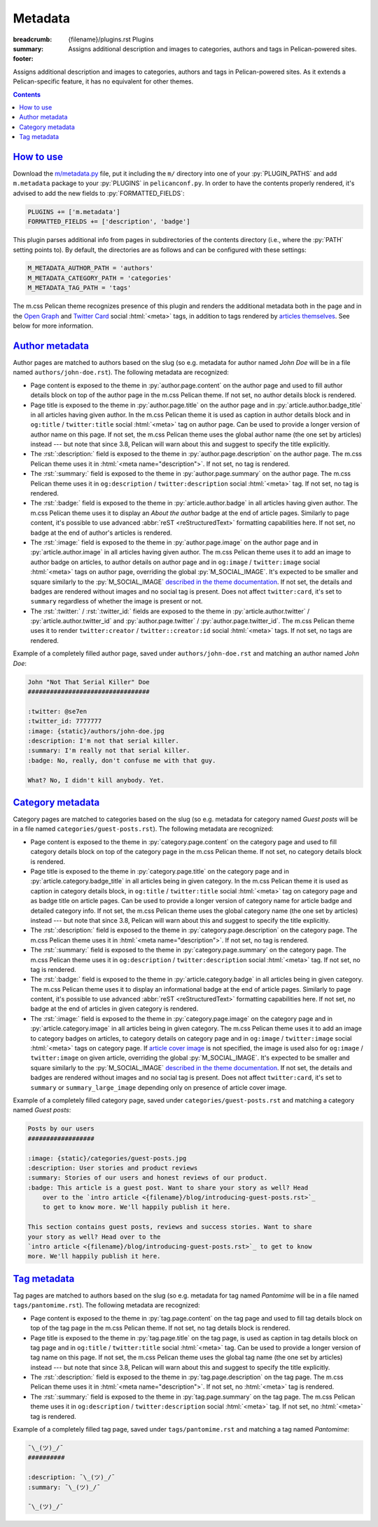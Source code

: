 ..
    This file is part of m.css.

    Copyright © 2017, 2018, 2019 Vladimír Vondruš <mosra@centrum.cz>

    Permission is hereby granted, free of charge, to any person obtaining a
    copy of this software and associated documentation files (the "Software"),
    to deal in the Software without restriction, including without limitation
    the rights to use, copy, modify, merge, publish, distribute, sublicense,
    and/or sell copies of the Software, and to permit persons to whom the
    Software is furnished to do so, subject to the following conditions:

    The above copyright notice and this permission notice shall be included
    in all copies or substantial portions of the Software.

    THE SOFTWARE IS PROVIDED "AS IS", WITHOUT WARRANTY OF ANY KIND, EXPRESS OR
    IMPLIED, INCLUDING BUT NOT LIMITED TO THE WARRANTIES OF MERCHANTABILITY,
    FITNESS FOR A PARTICULAR PURPOSE AND NONINFRINGEMENT. IN NO EVENT SHALL
    THE AUTHORS OR COPYRIGHT HOLDERS BE LIABLE FOR ANY CLAIM, DAMAGES OR OTHER
    LIABILITY, WHETHER IN AN ACTION OF CONTRACT, TORT OR OTHERWISE, ARISING
    FROM, OUT OF OR IN CONNECTION WITH THE SOFTWARE OR THE USE OR OTHER
    DEALINGS IN THE SOFTWARE.
..

Metadata
########

:breadcrumb: {filename}/plugins.rst Plugins
:summary: Assigns additional description and images to categories, authors and
    tags in Pelican-powered sites.
:footer:
    .. note-dim::
        :class: m-text-center

        `« Links and other <{filename}/plugins/links.rst>`_ | `Plugins <{filename}/plugins.rst>`_

.. role:: html(code)
    :language: html
.. role:: py(code)
    :language: py
.. role:: rst(code)
    :language: rst

Assigns additional description and images to categories, authors and tags in
Pelican-powered sites. As it extends a Pelican-specific feature, it has no
equivalent for other themes.

.. contents::
    :class: m-block m-default

`How to use`_
=============

Download the `m/metadata.py <{filename}/plugins.rst>`_ file, put it including
the ``m/`` directory into one of your :py:`PLUGIN_PATHS` and add ``m.metadata``
package to your :py:`PLUGINS` in ``pelicanconf.py``. In order to have the
contents properly rendered, it's advised to add the new fields to
:py:`FORMATTED_FIELDS`:

.. code:: py

    PLUGINS += ['m.metadata']
    FORMATTED_FIELDS += ['description', 'badge']

This plugin parses additional info from pages in subdirectories of the contents
directory (i.e., where the :py:`PATH` setting points to). By default, the
directories are as follows and can be configured with these settings:

.. code:: py

    M_METADATA_AUTHOR_PATH = 'authors'
    M_METADATA_CATEGORY_PATH = 'categories'
    M_METADATA_TAG_PATH = 'tags'

The m.css Pelican theme recognizes presence of this plugin and renders the
additional metadata both in the page and in the `Open Graph <http://ogp.me/>`_
and `Twitter Card <https://developer.twitter.com/en/docs/tweets/optimize-with-cards/overview/summary-card-with-large-image>`_
social :html:`<meta>` tags, in addition to tags rendered by
`articles themselves <{filename}/themes/pelican.rst#social-meta-tags-for-articles>`_.
See below for more information.

`Author metadata`_
==================

Author pages are matched to authors based on the slug (so e.g. metadata for
author named *John Doe* will be in a file named ``authors/john-doe.rst``). The
following metadata are recognized:

-   Page content is exposed to the theme in :py:`author.page.content` on the
    author page and used to fill author details block on top of the author page
    in the m.css Pelican theme. If not set, no author details block is
    rendered.
-   Page title is exposed to the theme in :py:`author.page.title` on the author
    page and in :py:`article.author.badge_title` in all articles having given
    author. In the m.css Pelican theme it is used as caption in author details
    block and in ``og:title`` / ``twitter:title`` social :html:`<meta>` tag on
    author page. Can be used to provide a longer version of author name on this
    page. If not set, the m.css Pelican theme uses the global author name (the
    one set by articles) instead --- but note that since 3.8, Pelican will warn
    about this and suggest to specify the title explicitly.
-   The :rst:`:description:` field is exposed to the theme in
    :py:`author.page.description` on the author page. The m.css Pelican theme
    uses it in :html:`<meta name="description">`. If not set, no tag is
    rendered.
-   The :rst:`:summary:` field is exposed to the theme in :py:`author.page.summary`
    on the author page. The m.css Pelican theme uses it in ``og:description``
    / ``twitter:description`` social :html:`<meta>` tag. If not set, no tag is
    rendered.
-   The :rst:`:badge:` field is exposed to the theme in :py:`article.author.badge`
    in all articles having given author. The m.css Pelican theme uses it to
    display an *About the author* badge at the end of article pages. Similarly
    to page content, it's possible to use advanced :abbr:`reST <reStructuredText>`
    formatting capabilities here. If not set, no badge at the end of author's
    articles is rendered.
-   The :rst:`:image:` field is exposed to the theme in :py:`author.page.image`
    on the author page and in :py:`article.author.image` in all articles having
    given author. The m.css Pelican theme uses it to add an image to author
    badge on articles, to author details on author page and in ``og:image`` /
    ``twitter:image`` social :html:`<meta>` tags on author page, overriding the
    global :py:`M_SOCIAL_IMAGE`. It's expected to be smaller and square
    similarly to the :py:`M_SOCIAL_IMAGE` `described in the theme documentation <{filename}/themes/pelican.rst#global-site-image>`_.
    If not set, the details and badges are rendered without images and no
    social tag is present. Does not affect ``twitter:card``, it's set to
    ``summary`` regardless of whether the image is present or not.
-   The :rst:`:twitter:` / :rst:`:twitter_id:` fields are exposed to the theme
    in :py:`article.author.twitter` / :py:`article.author.twitter_id` and
    :py:`author.page.twitter` / :py:`author.page.twitter_id`. The m.css
    Pelican theme uses it to render ``twitter:creator`` / ``twitter::creator:id``
    social :html:`<meta>` tags. If not set, no tags are rendered.

Example of a completely filled author page, saved under ``authors/john-doe.rst``
and matching an author named *John Doe*:

.. code:: rst

    John "Not That Serial Killer" Doe
    #################################

    :twitter: @se7en
    :twitter_id: 7777777
    :image: {static}/authors/john-doe.jpg
    :description: I'm not that serial killer.
    :summary: I'm really not that serial killer.
    :badge: No, really, don't confuse me with that guy.

    What? No, I didn't kill anybody. Yet.

.. note-info::

    See how author info is rendered in the m.css Pelican theme
    `on the author page <{author}an-author>`_ and
    `on the article page <{filename}/examples/article.rst>`_.

`Category metadata`_
====================

Category pages are matched to categories based on the slug (so e.g. metadata
for category named *Guest posts* will be in a file named
``categories/guest-posts.rst``). The following metadata are recognized:

-   Page content is exposed to the theme in :py:`category.page.content` on the
    category page and used to fill category details block on top of the
    category page in the m.css Pelican theme. If not set, no category details
    block is rendered.
-   Page title is exposed to the theme in :py:`category.page.title` on the
    category page and in :py:`article.category.badge_title` in all articles
    being in given category. In the m.css Pelican theme it is used as caption
    in category details block, in ``og:title`` / ``twitter:title`` social
    :html:`<meta>` tag on category page and as badge title on article pages.
    Can be used to provide a longer version of category name for article badge
    and detailed category info. If not set, the m.css Pelican theme uses the
    global category name (the one set by articles) instead --- but note that
    since 3.8, Pelican will warn about this and suggest to specify the title
    explicitly.
-   The :rst:`:description:` field is exposed to the theme in
    :py:`category.page.description` on the category page. The m.css Pelican
    theme uses it in :html:`<meta name="description">`. If not set, no tag is
    rendered.
-   The :rst:`:summary:` field is exposed to the theme in :py:`category.page.summary`
    on the category page. The m.css Pelican theme uses it in ``og:description``
    / ``twitter:description`` social :html:`<meta>` tag. If not set, no tag is
    rendered.
-   The :rst:`:badge:` field is exposed to the theme in :py:`article.category.badge`
    in all articles being in given category. The m.css Pelican theme uses it to
    display an informational badge at the end of article pages. Similarly to
    page content, it's possible to use advanced :abbr:`reST <reStructuredText>`
    formatting capabilities here. If not set, no badge at the end of articles
    in given category is rendered.
-   The :rst:`:image:` field is exposed to the theme in :py:`category.page.image`
    on the category page and in :py:`article.category.image` in all articles
    being in given category. The m.css Pelican theme uses it to add an image to
    category badges on articles, to category details on category page and
    in ``og:image`` / ``twitter:image`` social :html:`<meta>` tags on category
    page. If `article cover image <{filename}/themes/pelican.rst#jumbo-articles>`_
    is not specified, the image is used also for ``og:image`` / ``twitter:image``
    on given article, overriding the global :py:`M_SOCIAL_IMAGE`. It's expected
    to be smaller and square similarly to the
    :py:`M_SOCIAL_IMAGE` `described in the theme documentation <{filename}/themes/pelican.rst#global-site-image>`_.
    If not set, the details and badges are rendered without images and no
    social tag is present. Does not affect ``twitter:card``, it's set to
    ``summary`` or ``summary_large_image`` depending only on presence of
    article cover image.

Example of a completely filled category page, saved under ``categories/guest-posts.rst``
and matching a category named *Guest posts*:

.. code:: rst

    Posts by our users
    ##################

    :image: {static}/categories/guest-posts.jpg
    :description: User stories and product reviews
    :summary: Stories of our users and honest reviews of our product.
    :badge: This article is a guest post. Want to share your story as well? Head
        over to the `intro article <{filename}/blog/introducing-guest-posts.rst>`_
        to get to know more. We'll happily publish it here.

    This section contains guest posts, reviews and success stories. Want to share
    your story as well? Head over to the
    `intro article <{filename}/blog/introducing-guest-posts.rst>`_ to get to know
    more. We'll happily publish it here.

.. note-info::

    See how category info is rendered in the m.css Pelican theme
    `on the category page <{category}a-category>`_ and
    `on the article page <{filename}/examples/article.rst>`_.

`Tag metadata`_
===============

Tag pages are matched to authors based on the slug (so e.g. metadata for
tag named *Pantomime* will be in a file named ``tags/pantomime.rst``). The
following metadata are recognized:

-   Page content is exposed to the theme in :py:`tag.page.content` on the tag
    page and used to fill tag details block on top of the tag page in the m.css
    Pelican theme. If not set, no tag details block is rendered.
-   Page title is exposed to the theme in :py:`tag.page.title` on the tag page,
    is used as caption in tag details block on tag page and in ``og:title`` /
    ``twitter:title`` social :html:`<meta>` tag. Can be used to provide a
    longer version of tag name on this page. If not set, the m.css Pelican
    theme uses the global tag name (the one set by articles) instead --- but
    note that since 3.8, Pelican will warn about this and suggest to specify
    the title explicitly.
-   The :rst:`:description:` field is exposed to the theme in
    :py:`tag.page.description` on the tag page. The m.css Pelican theme uses
    it in :html:`<meta name="description">`. If not set, no :html:`<meta>` tag
    is rendered.
-   The :rst:`:summary:` field is exposed to the theme in :py:`tag.page.summary`
    on the tag page. The m.css Pelican theme uses it in ``og:description``
    / ``twitter:description`` social :html:`<meta>` tag. If not set, no
    :html:`<meta>` tag is rendered.

Example of a completely filled tag page, saved under ``tags/pantomime.rst``
and matching a tag named *Pantomime*:

.. code:: rst

    ¯\_(ツ)_/¯
    ##########

    :description: ¯\_(ツ)_/¯
    :summary: ¯\_(ツ)_/¯

    ¯\_(ツ)_/¯

.. note-info::

    See how tag info is rendered `in the m.css Pelican theme <{tag}Jumbo>`_.
